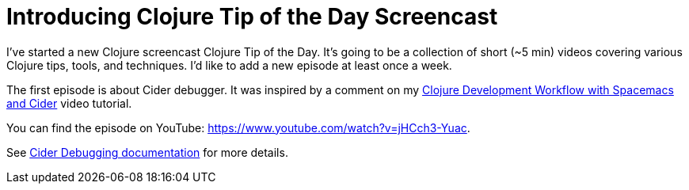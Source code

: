 = Introducing Clojure Tip of the Day Screencast
:date: 2017-11-05

I've started a new Clojure screencast Clojure Tip of the Day.
It's going to be a collection of short (~5 min) videos covering various Clojure tips, tools, and techniques.
I'd like to add a new episode at least once a week.

The first episode is about Cider debugger.
It was inspired by a comment on my https://www.youtube.com/watch?v=4ecC3jqHooc[Clojure Development Workflow with Spacemacs and Cider] video tutorial.

You can find the episode on YouTube: https://www.youtube.com/watch?v=jHCch3-Yuac.

See https://cider.readthedocs.io/en/latest/debugging/[Cider Debugging documentation] for more details.
